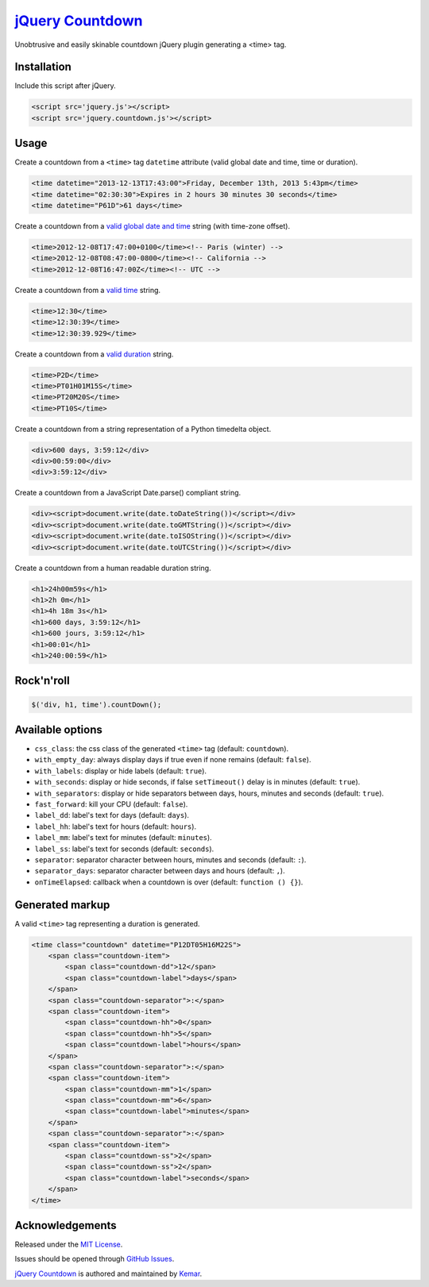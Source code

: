 `jQuery Countdown <http://github.com/kemar/jquery.countdown>`_
==============================================================

Unobtrusive and easily skinable countdown jQuery plugin generating a <time> tag.


Installation
------------

Include this script after jQuery.

.. code-block::

    <script src='jquery.js'></script>
    <script src='jquery.countdown.js'></script>


Usage
-----

Create a countdown from a ``<time>`` tag ``datetime`` attribute (valid global date and time, time or duration).

.. code-block::

    <time datetime="2013-12-13T17:43:00">Friday, December 13th, 2013 5:43pm</time>
    <time datetime="02:30:30">Expires in 2 hours 30 minutes 30 seconds</time>
    <time datetime="P61D">61 days</time>


Create a countdown from a `valid global date and time <http://www.whatwg.org/specs/web-apps/current-work/multipage/common-microsyntaxes.html#valid-global-date-and-time-string>`_ string (with time-zone offset).

.. code-block::

    <time>2012-12-08T17:47:00+0100</time><!-- Paris (winter) -->
    <time>2012-12-08T08:47:00-0800</time><!-- California -->
    <time>2012-12-08T16:47:00Z</time><!-- UTC -->


Create a countdown from a `valid time <http://www.whatwg.org/specs/web-apps/current-work/multipage/common-microsyntaxes.html#valid-time-string>`_ string.

.. code-block::

    <time>12:30</time>
    <time>12:30:39</time>
    <time>12:30:39.929</time>


Create a countdown from a `valid duration <http://www.whatwg.org/specs/web-apps/current-work/multipage/common-microsyntaxes.html#valid-duration-string>`_ string.

.. code-block::

   <time>P2D</time>
   <time>PT01H01M15S</time>
   <time>PT20M20S</time>
   <time>PT10S</time>


Create a countdown from a string representation of a Python timedelta object.

.. code-block::

    <div>600 days, 3:59:12</div>
    <div>00:59:00</div>
    <div>3:59:12</div>


Create a countdown from a JavaScript Date.parse() compliant string.

.. code-block::

    <div><script>document.write(date.toDateString())</script></div>
    <div><script>document.write(date.toGMTString())</script></div>
    <div><script>document.write(date.toISOString())</script></div>
    <div><script>document.write(date.toUTCString())</script></div>


Create a countdown from a human readable duration string.

.. code-block::

    <h1>24h00m59s</h1>
    <h1>2h 0m</h1>
    <h1>4h 18m 3s</h1>
    <h1>600 days, 3:59:12</h1>
    <h1>600 jours, 3:59:12</h1>
    <h1>00:01</h1>
    <h1>240:00:59</h1>


Rock'n'roll
-----------

.. code-block:: javascript

    $('div, h1, time').countDown();


Available options
-----------------

- ``css_class``: the css class of the generated ``<time>`` tag (default: ``countdown``).
- ``with_empty_day``: always display days if true even if none remains (default: ``false``).
- ``with_labels``: display or hide labels (default: ``true``).
- ``with_seconds``: display or hide seconds, if false ``setTimeout()`` delay is in minutes (default: ``true``).
- ``with_separators``: display or hide separators between days, hours, minutes and seconds (default: ``true``).
- ``fast_forward``: kill your CPU (default: ``false``).
- ``label_dd``: label's text for days (default: ``days``).
- ``label_hh``: label's text for hours (default: ``hours``).
- ``label_mm``: label's text for minutes (default: ``minutes``).
- ``label_ss``: label's text for seconds (default: ``seconds``).
- ``separator``: separator character between hours, minutes and seconds (default: ``:``).
- ``separator_days``: separator character between days and hours (default: ``,``).
- ``onTimeElapsed``: callback when a countdown is over (default: ``function () {}``).


Generated markup
----------------

A valid ``<time>`` tag representing a duration is generated.

.. code-block::

    <time class="countdown" datetime="P12DT05H16M22S">
        <span class="countdown-item">
            <span class="countdown-dd">12</span>
            <span class="countdown-label">days</span>
        </span>
        <span class="countdown-separator">:</span>
        <span class="countdown-item">
            <span class="countdown-hh">0</span>
            <span class="countdown-hh">5</span>
            <span class="countdown-label">hours</span>
        </span>
        <span class="countdown-separator">:</span>
        <span class="countdown-item">
            <span class="countdown-mm">1</span>
            <span class="countdown-mm">6</span>
            <span class="countdown-label">minutes</span>
        </span>
        <span class="countdown-separator">:</span>
        <span class="countdown-item">
            <span class="countdown-ss">2</span>
            <span class="countdown-ss">2</span>
            <span class="countdown-label">seconds</span>
        </span>
    </time>


Acknowledgements
----------------

Released under the `MIT License <http://www.opensource.org/licenses/mit-license.php>`_.

Issues should be opened through `GitHub Issues <http://github.com/kemar/jquery.countdown/issues/>`_.

`jQuery Countdown <http://github.com/kemar/jquery.countdown>`_ is authored and maintained by `Kemar <http://marcarea.com>`_.

